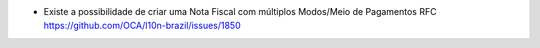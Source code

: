 * Existe a possibilidade de criar uma Nota Fiscal com múltiplos Modos/Meio de Pagamentos RFC https://github.com/OCA/l10n-brazil/issues/1850
